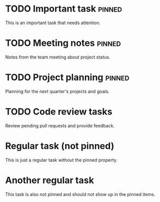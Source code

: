 * TODO Important task :pinned:
  This is an important task that needs attention.

* TODO Meeting notes :pinned:
  Notes from the team meeting about project status.

* TODO Project planning :pinned:
  Planning for the next quarter's projects and goals.

* TODO Code review tasks
  Review pending pull requests and provide feedback.

* Regular task (not pinned)
  This is just a regular task without the pinned property.

* Another regular task
  This task is also not pinned and should not show up in the pinned items. 
